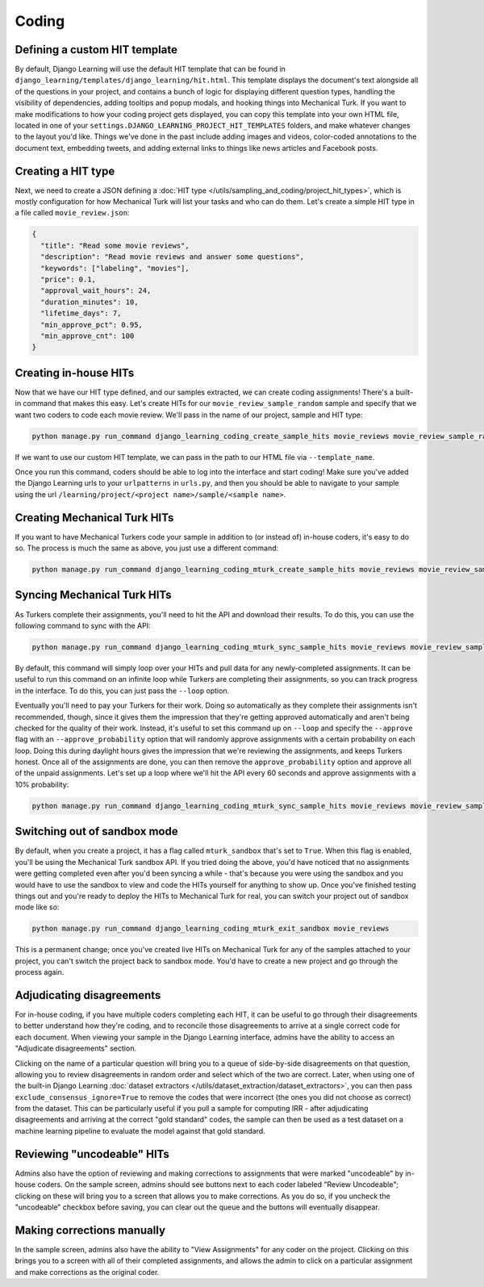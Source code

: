 Coding
========

Defining a custom HIT template
-------------------------------

By default, Django Learning will use the default HIT template that can be found in
``django_learning/templates/django_learning/hit.html``. This template displays the document's text alongside all of the
questions in your project, and contains a bunch of logic for displaying different question types, handling
the visibility of dependencies, adding tooltips and popup modals, and hooking things into Mechanical Turk. If you
want to make modifications to how your coding project gets displayed, you can copy this template into your own
HTML file, located in one of your ``settings.DJANGO_LEARNING_PROJECT_HIT_TEMPLATES`` folders, and make whatever changes
to the layout you'd like. Things we've done in the past include adding images and videos, color-coded annotations to
the document text, embedding tweets, and adding external links to things like news articles and Facebook posts.

Creating a HIT type
--------------------

Next, we need to create a JSON defining a :doc:`HIT type </utils/sampling_and_coding/project_hit_types>`, which is
mostly configuration for how Mechanical Turk will list your tasks and who can do them. Let's create a simple HIT type
in a file called ``movie_review.json``:

.. code:: json

    {
      "title": "Read some movie reviews",
      "description": "Read movie reviews and answer some questions",
      "keywords": ["labeling", "movies"],
      "price": 0.1,
      "approval_wait_hours": 24,
      "duration_minutes": 10,
      "lifetime_days": 7,
      "min_approve_pct": 0.95,
      "min_approve_cnt": 100
    }


Creating in-house HITs
------------------------

Now that we have our HIT type defined, and our samples extracted, we can create coding assignments! There's a built-in
command that makes this easy. Let's create HITs for our ``movie_review_sample_random`` sample and specify that we
want two coders to code each movie review. We'll pass in the name of our project, sample and HIT type:

.. code:: bash

    python manage.py run_command django_learning_coding_create_sample_hits movie_reviews movie_review_sample_random movie_review --num_coders 2

If we want to use our custom HIT template, we can pass in the path to our HTML file via ``--template_name``.

Once you run this command, coders should be able to log into the interface and start coding! Make sure you've added
the Django Learning urls to your ``urlpatterns`` in ``urls.py``, and then you should be able to navigate to your sample
using the url ``/learning/project/<project name>/sample/<sample name>``.


Creating Mechanical Turk HITs
------------------------------

If you want to have Mechanical Turkers code your sample in addition to (or instead of) in-house coders, it's easy to
do so. The process is much the same as above, you just use a different command:

.. code:: bash

    python manage.py run_command django_learning_coding_mturk_create_sample_hits movie_reviews movie_review_sample_random movie_review --num_coders 2

Syncing Mechanical Turk HITs
-----------------------------

As Turkers complete their assignments, you'll need to hit the API and download their results. To do this, you can
use the following command to sync with the API:

.. code:: bash

    python manage.py run_command django_learning_coding_mturk_sync_sample_hits movie_reviews movie_review_sample_random

By default, this command will simply loop over your HITs and pull data for any newly-completed assignments. It can
be useful to run this command on an infinite loop while Turkers are completing their assignments, so you can track
progress in the interface. To do this, you can just pass the ``--loop`` option.

Eventually you'll need to pay your Turkers for their work. Doing so automatically as they complete their assignments
isn't recommended, though, since it gives them the impression that they're getting approved automatically and aren't
being checked for the quality of their work. Instead, it's useful to set this command up on ``--loop`` and specify the
``--approve`` flag with an ``--approve_probability`` option that will randomly approve assignments with a certain
probability on each loop. Doing this during daylight hours gives the impression that we're reviewing the assignments,
and keeps Turkers honest. Once all of the assignments are done, you can then remove the ``approve_probability``
option and approve all of the unpaid assignments. Let's set up a loop where we'll hit the API every 60 seconds and
approve assignments with a 10% probability:

.. code:: bash

    python manage.py run_command django_learning_coding_mturk_sync_sample_hits movie_reviews movie_review_sample_random --loop --approve --approve_probability .1 --time_sleep 60

Switching out of sandbox mode
------------------------------

By default, when you create a project, it has a flag called ``mturk_sandbox`` that's set to ``True``. When this flag
is enabled, you'll be using the Mechanical Turk sandbox API. If you tried doing the above, you'd have noticed that
no assignments were getting completed even after you'd been syncing a while - that's because you were using the sandbox
and you would have to use the sandbox to view and code the HITs yourself for anything to show up. Once you've finished
testing things out and you're ready to deploy the HITs to Mechanical Turk for real, you can switch your project out of
sandbox mode like so:

.. code:: bash

    python manage.py run_command django_learning_coding_mturk_exit_sandbox movie_reviews

This is a permanent change; once you've created live HITs on Mechanical Turk for any of the samples attached to your
project, you can't switch the project back to sandbox mode. You'd have to create a new project and go through the
process again.

Adjudicating disagreements
---------------------------

For in-house coding, if you have multiple coders completing each HIT, it can be useful to go through their
disagreements to better understand how they're coding, and to reconcile those disagreements to arrive at a single
correct code for each document. When viewing your sample in the Django Learning interface,
admins have the ability to access an "Adjudicate disagreements" section.

Clicking on the name of a particular question will bring you to a queue of side-by-side disagreements on that
question, allowing you to review disagreements in random order and select which of the two are correct. Later, when using
one of the built-in Django Learning :doc:`dataset extractors </utils/dataset_extraction/dataset_extractors>`, you can
then pass ``exclude_consensus_ignore=True`` to remove the codes that were incorrect (the ones you did not choose as
correct) from the dataset. This can be particularly useful if you pull a sample for computing IRR - after adjudicating
disagreements and arriving at the correct "gold standard" codes, the sample can then be used as a test dataset on a
machine learning pipeline to evaluate the model against that gold standard.

Reviewing "uncodeable" HITs
----------------------------

Admins also have the option of reviewing and making corrections to assignments that were marked "uncodeable" by
in-house coders. On the sample screen, admins should see buttons next to each coder labeled "Review Uncodeable";
clicking on these will bring you to a screen that allows you to make corrections. As you do so, if you uncheck the
"uncodeable" checkbox before saving, you can clear out the queue and the buttons will eventually disappear.

Making corrections manually
----------------------------

In the sample screen, admins also have the ability to "View Assignments" for any coder on the project. Clicking on this
brings you to a screen with all of their completed assignments, and allows the admin to click on a particular
assignment and make corrections as the original coder.
